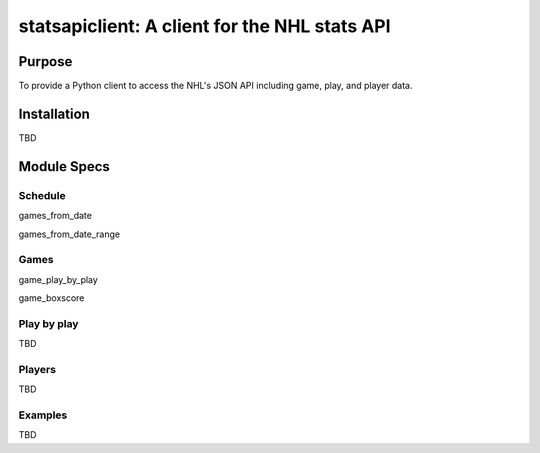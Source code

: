 statsapiclient: A client for the NHL stats API
==============================================

Purpose
-------

To provide a Python client to access the NHL's JSON API including game, play, and player data.

Installation
------------

TBD

Module Specs
------------

Schedule
^^^^^^^^

games_from_date

games_from_date_range


Games
^^^^^

game_play_by_play

game_boxscore

Play by play
^^^^^^^^^^^^

TBD

Players
^^^^^^^

TBD

Examples
^^^^^^^^

TBD